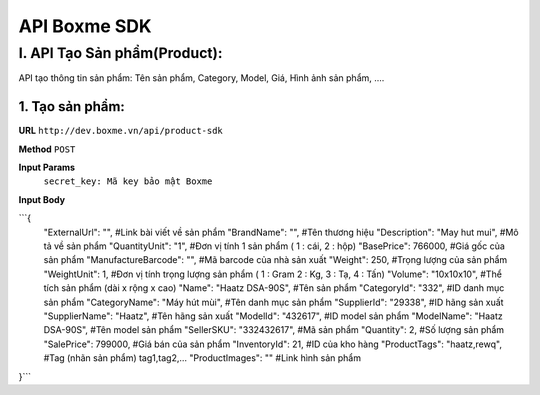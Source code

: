 ##############################################
API Boxme SDK 
##############################################

I. API Tạo Sản phẩm(Product):
=============================

API tạo thông tin sản phẩm: Tên sản phẩm, Category, Model, Giá, Hình ảnh sản phẩm, ....

1. Tạo sản phẩm:
----------------
**URL** ``http://dev.boxme.vn/api/product-sdk``

**Method** ``POST``

**Input Params**
 ``secret_key: Mã key bảo mật Boxme``
 
**Input Body**

```{
  "ExternalUrl": "",               #Link bài viết về sản phẩm			
  "BrandName": "",                 #Tên thương hiệu			
  "Description": "May hut mui",     #Mô tả về sản phẩm			
  "QuantityUnit": "1",             #Đơn vị tính 1 sản phẩm ( 1 : cái, 2 : hộp)			
  "BasePrice": 766000,             #Giá gốc của sản phẩm			
  "ManufactureBarcode": "",        #Mã barcode của nhà sản xuất			
  "Weight": 250,                   #Trọng lượng của sản phẩm			
  "WeightUnit": 1,                 #Đơn vị tính trọng lượng sản phẩm ( 1 : Gram 2 : Kg, 3 : Tạ, 4 : Tấn)			
  "Volume": "10x10x10",            #Thể tích sản phẩm (dài x rộng x cao)			
  "Name": "Haatz DSA-90S",         #Tên sản phẩm			
  "CategoryId": "332",             #ID danh mục sản phẩm			
  "CategoryName": "Máy hút mùi",   #Tên danh mục sản phẩm			
  "SupplierId": "29338",           #ID hãng sản xuất			
  "SupplierName": "Haatz",         #Tên hãng sản xuất			
  "ModelId": "432617",             #ID model sản phẩm			
  "ModelName": "Haatz DSA-90S",    #Tên model sản phẩm			
  "SellerSKU": "332432617",        #Mã sản phẩm			
  "Quantity": 2,                   #Số lượng sản phẩm			
  "SalePrice": 799000,             #Giá bán của sản phẩm			
  "InventoryId": 21,               #ID của kho hàng			
  "ProductTags": "haatz,rewq",     #Tag (nhãn sản phẩm) tag1,tag2,…			
  "ProductImages": ""              #Link hình sản phẩm	
}```
 


	


